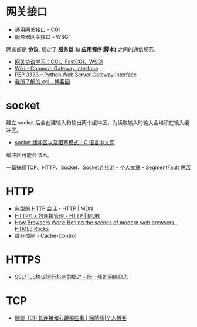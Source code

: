 * 网关接口
  + 通用网关接口 - CGI
  + 服务器网关接口 - WSGI
    
  两者都是 *协议*, 规定了 *服务器* 和 *应用程序(脚本)* 之间的通信规范.

  + [[https://www.biaodianfu.com/cgi-fastcgi-wsgi.html][网关协议学习：CGI、FastCGI、WSGI]]
  + [[https://en.wikipedia.org/wiki/Common_Gateway_Interface][Wiki - Common Gateway Interface]]
  + [[https://www.python.org/dev/peps/pep-3333/][PEP 3333 -- Python Web Server Gateway Interface]]
  + [[http://www.cnblogs.com/liuzhang/p/3929198.html][我所了解的 cgi - 博客园]]

* socket
  建立 socket 后会创建输入和输出两个缓冲区，为读取输入时输入会堆积在输入缓冲区。

  + [[http://c.biancheng.net/cpp/html/3040.html][socket 缓冲区以及阻塞模式 - C 语言中文网]]

  缓冲区可能会溢出。

  [[https://segmentfault.com/a/1190000014044351#articleHeader4][一篇搞懂TCP、HTTP、Socket、Socket连接池 - 个人文章 - SegmentFault 思否]]

* HTTP
  + [[https://developer.mozilla.org/zh-CN/docs/Web/HTTP/Session][典型的 HTTP 会话 - HTTP | MDN]]
  + [[https://developer.mozilla.org/zh-CN/docs/Web/HTTP/Connection_management_in_HTTP_1.x][HTTP/1.x 的连接管理 - HTTP | MDN]]
  + [[https://www.html5rocks.com/en/tutorials/internals/howbrowserswork/][How Browsers Work: Behind the scenes of modern web browsers - HTML5 Rocks]]
  + 缓存控制 - Cache-Control

* HTTPS
  + [[http://www.ruanyifeng.com/blog/2014/02/ssl_tls.html][SSL/TLS协议运行机制的概述 - 阮一峰的网络日志]]

* TCP
  + [[https://www.cnkirito.moe/tcp-talk/][聊聊 TCP 长连接和心跳那些事 | 徐靖峰|个人博客]]
  
